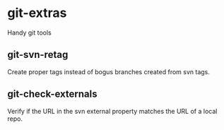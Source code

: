 * git-extras

Handy git tools

** git-svn-retag

Create proper tags instead of bogus branches created from svn tags.

** git-check-externals

Verify if the URL in the svn external property matches the URL of
a local repo.

